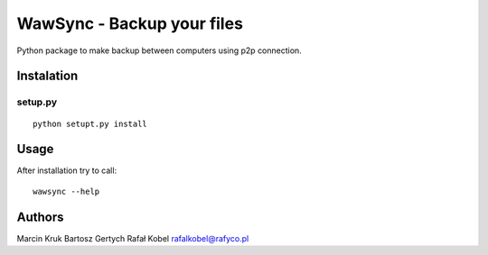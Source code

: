 ===========================
WawSync - Backup your files
===========================

Python package to make backup between computers using p2p connection.

.. image:: https://img.shields.io/github/last-commit/MarcepanK/WawSync.svg
   :target: https://github.com/MarcepanK/WawSync.svg

.. image:: http://img.shields.io/license/MarcepanK/WawSync.svg
   :target: https://www.gnu.org/licenses/gpl.html

Instalation
-----------

setup.py
~~~~~~~~

::

    python setupt.py install

Usage
-----

After installation try to call:

::

    wawsync --help

Authors
-------

Marcin Kruk
Bartosz Gertych
Rafał Kobel rafalkobel@rafyco.pl
